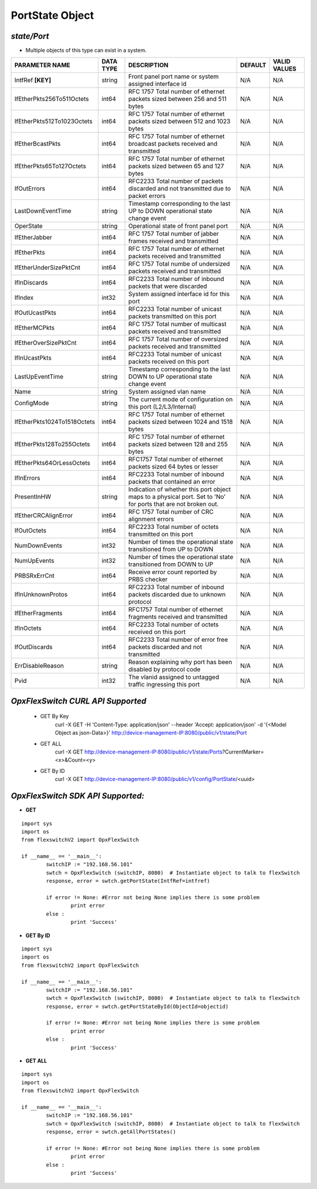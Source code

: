 PortState Object
=============================================================

*state/Port*
------------------------------------

- Multiple objects of this type can exist in a system.

+-----------------------------+---------------+--------------------------------+-------------+------------------+
|     **PARAMETER NAME**      | **DATA TYPE** |        **DESCRIPTION**         | **DEFAULT** | **VALID VALUES** |
+-----------------------------+---------------+--------------------------------+-------------+------------------+
| IntfRef **[KEY]**           | string        | Front panel port name or       | N/A         | N/A              |
|                             |               | system assigned interface id   |             |                  |
+-----------------------------+---------------+--------------------------------+-------------+------------------+
| IfEtherPkts256To511Octets   | int64         | RFC 1757 Total number of       | N/A         | N/A              |
|                             |               | ethernet packets sized between |             |                  |
|                             |               | 256 and 511 bytes              |             |                  |
+-----------------------------+---------------+--------------------------------+-------------+------------------+
| IfEtherPkts512To1023Octets  | int64         | RFC 1757 Total number of       | N/A         | N/A              |
|                             |               | ethernet packets sized between |             |                  |
|                             |               | 512 and 1023 bytes             |             |                  |
+-----------------------------+---------------+--------------------------------+-------------+------------------+
| IfEtherBcastPkts            | int64         | RFC 1757 Total number of       | N/A         | N/A              |
|                             |               | ethernet broadcast packets     |             |                  |
|                             |               | received and transmitted       |             |                  |
+-----------------------------+---------------+--------------------------------+-------------+------------------+
| IfEtherPkts65To127Octets    | int64         | RFC 1757 Total number of       | N/A         | N/A              |
|                             |               | ethernet packets sized between |             |                  |
|                             |               | 65 and 127 bytes               |             |                  |
+-----------------------------+---------------+--------------------------------+-------------+------------------+
| IfOutErrors                 | int64         | RFC2233 Total number of        | N/A         | N/A              |
|                             |               | packets discarded and not      |             |                  |
|                             |               | transmitted due to packet      |             |                  |
|                             |               | errors                         |             |                  |
+-----------------------------+---------------+--------------------------------+-------------+------------------+
| LastDownEventTime           | string        | Timestamp corresponding to the | N/A         | N/A              |
|                             |               | last UP to DOWN operational    |             |                  |
|                             |               | state change event             |             |                  |
+-----------------------------+---------------+--------------------------------+-------------+------------------+
| OperState                   | string        | Operational state of front     | N/A         | N/A              |
|                             |               | panel port                     |             |                  |
+-----------------------------+---------------+--------------------------------+-------------+------------------+
| IfEtherJabber               | int64         | RFC 1757 Total number of       | N/A         | N/A              |
|                             |               | jabber frames received and     |             |                  |
|                             |               | transmitted                    |             |                  |
+-----------------------------+---------------+--------------------------------+-------------+------------------+
| IfEtherPkts                 | int64         | RFC 1757 Total number of       | N/A         | N/A              |
|                             |               | ethernet packets received and  |             |                  |
|                             |               | transmitted                    |             |                  |
+-----------------------------+---------------+--------------------------------+-------------+------------------+
| IfEtherUnderSizePktCnt      | int64         | RFC 1757 Total numbe of        | N/A         | N/A              |
|                             |               | undersized packets received    |             |                  |
|                             |               | and transmitted                |             |                  |
+-----------------------------+---------------+--------------------------------+-------------+------------------+
| IfInDiscards                | int64         | RFC2233 Total number of        | N/A         | N/A              |
|                             |               | inbound packets that were      |             |                  |
|                             |               | discarded                      |             |                  |
+-----------------------------+---------------+--------------------------------+-------------+------------------+
| IfIndex                     | int32         | System assigned interface id   | N/A         | N/A              |
|                             |               | for this port                  |             |                  |
+-----------------------------+---------------+--------------------------------+-------------+------------------+
| IfOutUcastPkts              | int64         | RFC2233 Total number of        | N/A         | N/A              |
|                             |               | unicast packets transmitted on |             |                  |
|                             |               | this port                      |             |                  |
+-----------------------------+---------------+--------------------------------+-------------+------------------+
| IfEtherMCPkts               | int64         | RFC 1757 Total number of       | N/A         | N/A              |
|                             |               | multicast packets received and |             |                  |
|                             |               | transmitted                    |             |                  |
+-----------------------------+---------------+--------------------------------+-------------+------------------+
| IfEtherOverSizePktCnt       | int64         | RFC 1757 Total number of       | N/A         | N/A              |
|                             |               | oversized packets received and |             |                  |
|                             |               | transmitted                    |             |                  |
+-----------------------------+---------------+--------------------------------+-------------+------------------+
| IfInUcastPkts               | int64         | RFC2233 Total number of        | N/A         | N/A              |
|                             |               | unicast packets received on    |             |                  |
|                             |               | this port                      |             |                  |
+-----------------------------+---------------+--------------------------------+-------------+------------------+
| LastUpEventTime             | string        | Timestamp corresponding to the | N/A         | N/A              |
|                             |               | last DOWN to UP operational    |             |                  |
|                             |               | state change event             |             |                  |
+-----------------------------+---------------+--------------------------------+-------------+------------------+
| Name                        | string        | System assigned vlan name      | N/A         | N/A              |
+-----------------------------+---------------+--------------------------------+-------------+------------------+
| ConfigMode                  | string        | The current mode of            | N/A         | N/A              |
|                             |               | configuration on this port     |             |                  |
|                             |               | (L2/L3/Internal)               |             |                  |
+-----------------------------+---------------+--------------------------------+-------------+------------------+
| IfEtherPkts1024To1518Octets | int64         | RFC 1757 Total number of       | N/A         | N/A              |
|                             |               | ethernet packets sized between |             |                  |
|                             |               | 1024 and 1518 bytes            |             |                  |
+-----------------------------+---------------+--------------------------------+-------------+------------------+
| IfEtherPkts128To255Octets   | int64         | RFC 1757 Total number of       | N/A         | N/A              |
|                             |               | ethernet packets sized between |             |                  |
|                             |               | 128 and 255 bytes              |             |                  |
+-----------------------------+---------------+--------------------------------+-------------+------------------+
| IfEtherPkts64OrLessOctets   | int64         | RFC1757 Total number of        | N/A         | N/A              |
|                             |               | ethernet packets sized 64      |             |                  |
|                             |               | bytes or lesser                |             |                  |
+-----------------------------+---------------+--------------------------------+-------------+------------------+
| IfInErrors                  | int64         | RFC2233 Total number of        | N/A         | N/A              |
|                             |               | inbound packets that contained |             |                  |
|                             |               | an error                       |             |                  |
+-----------------------------+---------------+--------------------------------+-------------+------------------+
| PresentInHW                 | string        | Indication of whether this     | N/A         | N/A              |
|                             |               | port object maps to a physical |             |                  |
|                             |               | port. Set to 'No' for ports    |             |                  |
|                             |               | that are not broken out.       |             |                  |
+-----------------------------+---------------+--------------------------------+-------------+------------------+
| IfEtherCRCAlignError        | int64         | RFC 1757 Total number of CRC   | N/A         | N/A              |
|                             |               | alignment errors               |             |                  |
+-----------------------------+---------------+--------------------------------+-------------+------------------+
| IfOutOctets                 | int64         | RFC2233 Total number of octets | N/A         | N/A              |
|                             |               | transmitted on this port       |             |                  |
+-----------------------------+---------------+--------------------------------+-------------+------------------+
| NumDownEvents               | int32         | Number of times the            | N/A         | N/A              |
|                             |               | operational state transitioned |             |                  |
|                             |               | from UP to DOWN                |             |                  |
+-----------------------------+---------------+--------------------------------+-------------+------------------+
| NumUpEvents                 | int32         | Number of times the            | N/A         | N/A              |
|                             |               | operational state transitioned |             |                  |
|                             |               | from DOWN to UP                |             |                  |
+-----------------------------+---------------+--------------------------------+-------------+------------------+
| PRBSRxErrCnt                | int64         | Receive error count reported   | N/A         | N/A              |
|                             |               | by PRBS checker                |             |                  |
+-----------------------------+---------------+--------------------------------+-------------+------------------+
| IfInUnknownProtos           | int64         | RFC2233 Total number of        | N/A         | N/A              |
|                             |               | inbound packets discarded due  |             |                  |
|                             |               | to unknown protocol            |             |                  |
+-----------------------------+---------------+--------------------------------+-------------+------------------+
| IfEtherFragments            | int64         | RFC1757 Total number of        | N/A         | N/A              |
|                             |               | ethernet fragments received    |             |                  |
|                             |               | and transmitted                |             |                  |
+-----------------------------+---------------+--------------------------------+-------------+------------------+
| IfInOctets                  | int64         | RFC2233 Total number of octets | N/A         | N/A              |
|                             |               | received on this port          |             |                  |
+-----------------------------+---------------+--------------------------------+-------------+------------------+
| IfOutDiscards               | int64         | RFC2233 Total number of error  | N/A         | N/A              |
|                             |               | free packets discarded and not |             |                  |
|                             |               | transmitted                    |             |                  |
+-----------------------------+---------------+--------------------------------+-------------+------------------+
| ErrDisableReason            | string        | Reason explaining why port has | N/A         | N/A              |
|                             |               | been disabled by protocol code |             |                  |
+-----------------------------+---------------+--------------------------------+-------------+------------------+
| Pvid                        | int32         | The vlanid assigned to         | N/A         | N/A              |
|                             |               | untagged traffic ingressing    |             |                  |
|                             |               | this port                      |             |                  |
+-----------------------------+---------------+--------------------------------+-------------+------------------+



*OpxFlexSwitch CURL API Supported*
------------------------------------

	- GET By Key
		 curl -X GET -H 'Content-Type: application/json' --header 'Accept: application/json' -d '{<Model Object as json-Data>}' http://device-management-IP:8080/public/v1/state/Port
	- GET ALL
		 curl -X GET http://device-management-IP:8080/public/v1/state/Ports?CurrentMarker=<x>&Count=<y>
	- GET By ID
		 curl -X GET http://device-management-IP:8080/public/v1/config/PortState/<uuid>


*OpxFlexSwitch SDK API Supported:*
------------------------------------



- **GET**


::

	import sys
	import os
	from flexswitchV2 import OpxFlexSwitch

	if __name__ == '__main__':
		switchIP := "192.168.56.101"
		swtch = OpxFlexSwitch (switchIP, 8080)  # Instantiate object to talk to flexSwitch
		response, error = swtch.getPortState(IntfRef=intfref)

		if error != None: #Error not being None implies there is some problem
			print error
		else :
			print 'Success'


- **GET By ID**


::

	import sys
	import os
	from flexswitchV2 import OpxFlexSwitch

	if __name__ == '__main__':
		switchIP := "192.168.56.101"
		swtch = OpxFlexSwitch (switchIP, 8080)  # Instantiate object to talk to flexSwitch
		response, error = swtch.getPortStateById(ObjectId=objectid)

		if error != None: #Error not being None implies there is some problem
			print error
		else :
			print 'Success'




- **GET ALL**


::

	import sys
	import os
	from flexswitchV2 import OpxFlexSwitch

	if __name__ == '__main__':
		switchIP := "192.168.56.101"
		swtch = OpxFlexSwitch (switchIP, 8080)  # Instantiate object to talk to flexSwitch
		response, error = swtch.getAllPortStates()

		if error != None: #Error not being None implies there is some problem
			print error
		else :
			print 'Success'


